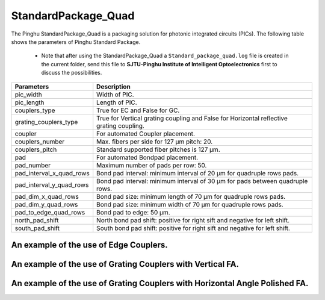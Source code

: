 StandardPackage_Quad
############################

The Pinghu StandardPackage_Quad is a packaging solution for photonic integrated circuits (PICs). The following table shows the parameters of Pinghu Standard Package.

    * Note that after using the StandardPackage_Quad a ``Standard_package_quad.log`` file is created in the current folder, send this file to **SJTU-Pinghu Institute of Intelligent Optoelectronics** first to discuss the possibilities.

+-------------------------+------------------------------------------------------------------------------------------------------+
| Parameters              | Description                                                                                          |
+=========================+======================================================================================================+
|pic_width                | Width of PIC.                                                                                        |
+-------------------------+------------------------------------------------------------------------------------------------------+
|pic_length               | Length of PIC.                                                                                       |
+-------------------------+------------------------------------------------------------------------------------------------------+
|couplers_type            | True for EC and False for GC.                                                                        |
+-------------------------+------------------------------------------------------------------------------------------------------+
|grating_couplers_type    | True for Vertical grating coupling and False for Horizontal reflective grating coupling.             |
+-------------------------+------------------------------------------------------------------------------------------------------+
|coupler                  | For automated Coupler placement.                                                                     |
+-------------------------+------------------------------------------------------------------------------------------------------+
|couplers_number          | Max. fibers per side for 127 µm pitch: 20.                                                           |
+-------------------------+------------------------------------------------------------------------------------------------------+
|couplers_pitch           | Standard supported fiber pitches is 127 µm.                                                          |
+-------------------------+------------------------------------------------------------------------------------------------------+
|pad                      | For automated Bondpad placement.                                                                     |
+-------------------------+------------------------------------------------------------------------------------------------------+
|pad_number               | Maximum number of pads per row: 50.                                                                  |
+-------------------------+------------------------------------------------------------------------------------------------------+
|pad_interval_x_quad_rows |Bond pad interval: minimum interval of 20 µm for quadruple rows pads.                                 |
+-------------------------+------------------------------------------------------------------------------------------------------+
|pad_interval_y_quad_rows |Bond pad interval: minimum interval of 30 µm for pads between quadruple rows.                         |
+-------------------------+------------------------------------------------------------------------------------------------------+
|pad_dim_x_quad_rows      |Bond pad size: minimum length of 70 µm for quadruple rows pads.                                       |
+-------------------------+------------------------------------------------------------------------------------------------------+
|pad_dim_y_quad_rows      |Bond pad size: minimum width of 70 µm for quadruple rows pads.                                        |
+-------------------------+------------------------------------------------------------------------------------------------------+
|pad_to_edge_quad_rows    |Bond pad to edge: 50 µm.                                                                              |
+-------------------------+------------------------------------------------------------------------------------------------------+
|north_pad_shift          |North bond pad shift: positive for right sift and negative for left shift.                            |
+-------------------------+------------------------------------------------------------------------------------------------------+
|south_pad_shift          |South bond pad shift: positive for right sift and negative for left shift.                            |
+-------------------------+------------------------------------------------------------------------------------------------------+


An example of the use of Edge Couplers.
********************************************
.. image:: ../images/eg_ec_quad.png


An example of the use of Grating Couplers with Vertical FA.
********************************************
.. image:: ../images/eg_gc_quad_v.png


An example of the use of Grating Couplers with Horizontal Angle Polished FA.
********************************************
.. image:: ../images/eg_gc_quad_h.png


